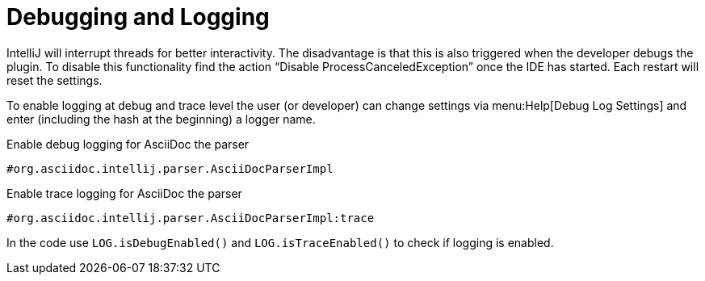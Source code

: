 = Debugging and Logging
:description: Tips and tricks to debug an IntelliJ plugin.

IntelliJ will interrupt threads for better interactivity.
The disadvantage is that this is also triggered when the developer debugs the plugin.
To disable this functionality find the action "`Disable ProcessCanceledException`" once the IDE has started.
Each restart will reset the settings.

To enable logging at debug and trace level the user (or developer) can change settings via menu:Help[Debug Log Settings] and enter (including the hash at the beginning) a logger name.

.Enable debug logging for AsciiDoc the parser
----
#org.asciidoc.intellij.parser.AsciiDocParserImpl
----

.Enable trace logging for AsciiDoc the parser
----
#org.asciidoc.intellij.parser.AsciiDocParserImpl:trace
----

In the code use `LOG.isDebugEnabled()` and `LOG.isTraceEnabled()` to check if logging is enabled.

